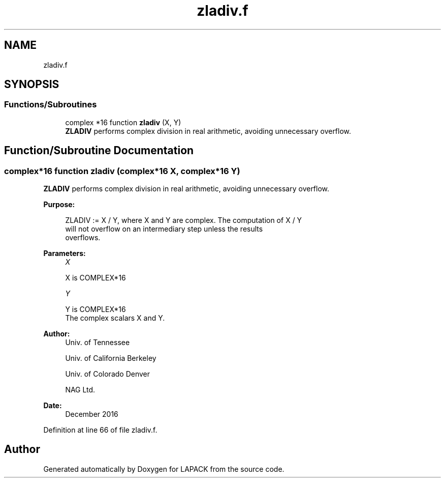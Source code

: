 .TH "zladiv.f" 3 "Tue Nov 14 2017" "Version 3.8.0" "LAPACK" \" -*- nroff -*-
.ad l
.nh
.SH NAME
zladiv.f
.SH SYNOPSIS
.br
.PP
.SS "Functions/Subroutines"

.in +1c
.ti -1c
.RI "complex *16 function \fBzladiv\fP (X, Y)"
.br
.RI "\fBZLADIV\fP performs complex division in real arithmetic, avoiding unnecessary overflow\&. "
.in -1c
.SH "Function/Subroutine Documentation"
.PP 
.SS "complex*16 function zladiv (complex*16 X, complex*16 Y)"

.PP
\fBZLADIV\fP performs complex division in real arithmetic, avoiding unnecessary overflow\&.  
.PP
\fBPurpose: \fP
.RS 4

.PP
.nf
 ZLADIV := X / Y, where X and Y are complex.  The computation of X / Y
 will not overflow on an intermediary step unless the results
 overflows.
.fi
.PP
 
.RE
.PP
\fBParameters:\fP
.RS 4
\fIX\fP 
.PP
.nf
          X is COMPLEX*16
.fi
.PP
.br
\fIY\fP 
.PP
.nf
          Y is COMPLEX*16
          The complex scalars X and Y.
.fi
.PP
 
.RE
.PP
\fBAuthor:\fP
.RS 4
Univ\&. of Tennessee 
.PP
Univ\&. of California Berkeley 
.PP
Univ\&. of Colorado Denver 
.PP
NAG Ltd\&. 
.RE
.PP
\fBDate:\fP
.RS 4
December 2016 
.RE
.PP

.PP
Definition at line 66 of file zladiv\&.f\&.
.SH "Author"
.PP 
Generated automatically by Doxygen for LAPACK from the source code\&.
